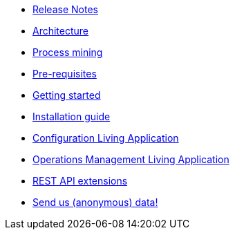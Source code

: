 * xref:release_notes.adoc[Release Notes]
* xref:architecture.adoc[Architecture]
* xref:process_mining.adoc[Process mining]
* xref:prerequisites.adoc[Pre-requisites]
* xref:getting_started.adoc[Getting started]
* xref:installation_guide.adoc[Installation guide]
* xref:configure.adoc[Configuration Living Application]
* xref:monitoring.adoc[Operations Management Living Application]
* xref:rest_extensions.adoc[REST API extensions]
* xref:send_data.adoc[Send us (anonymous) data!]
